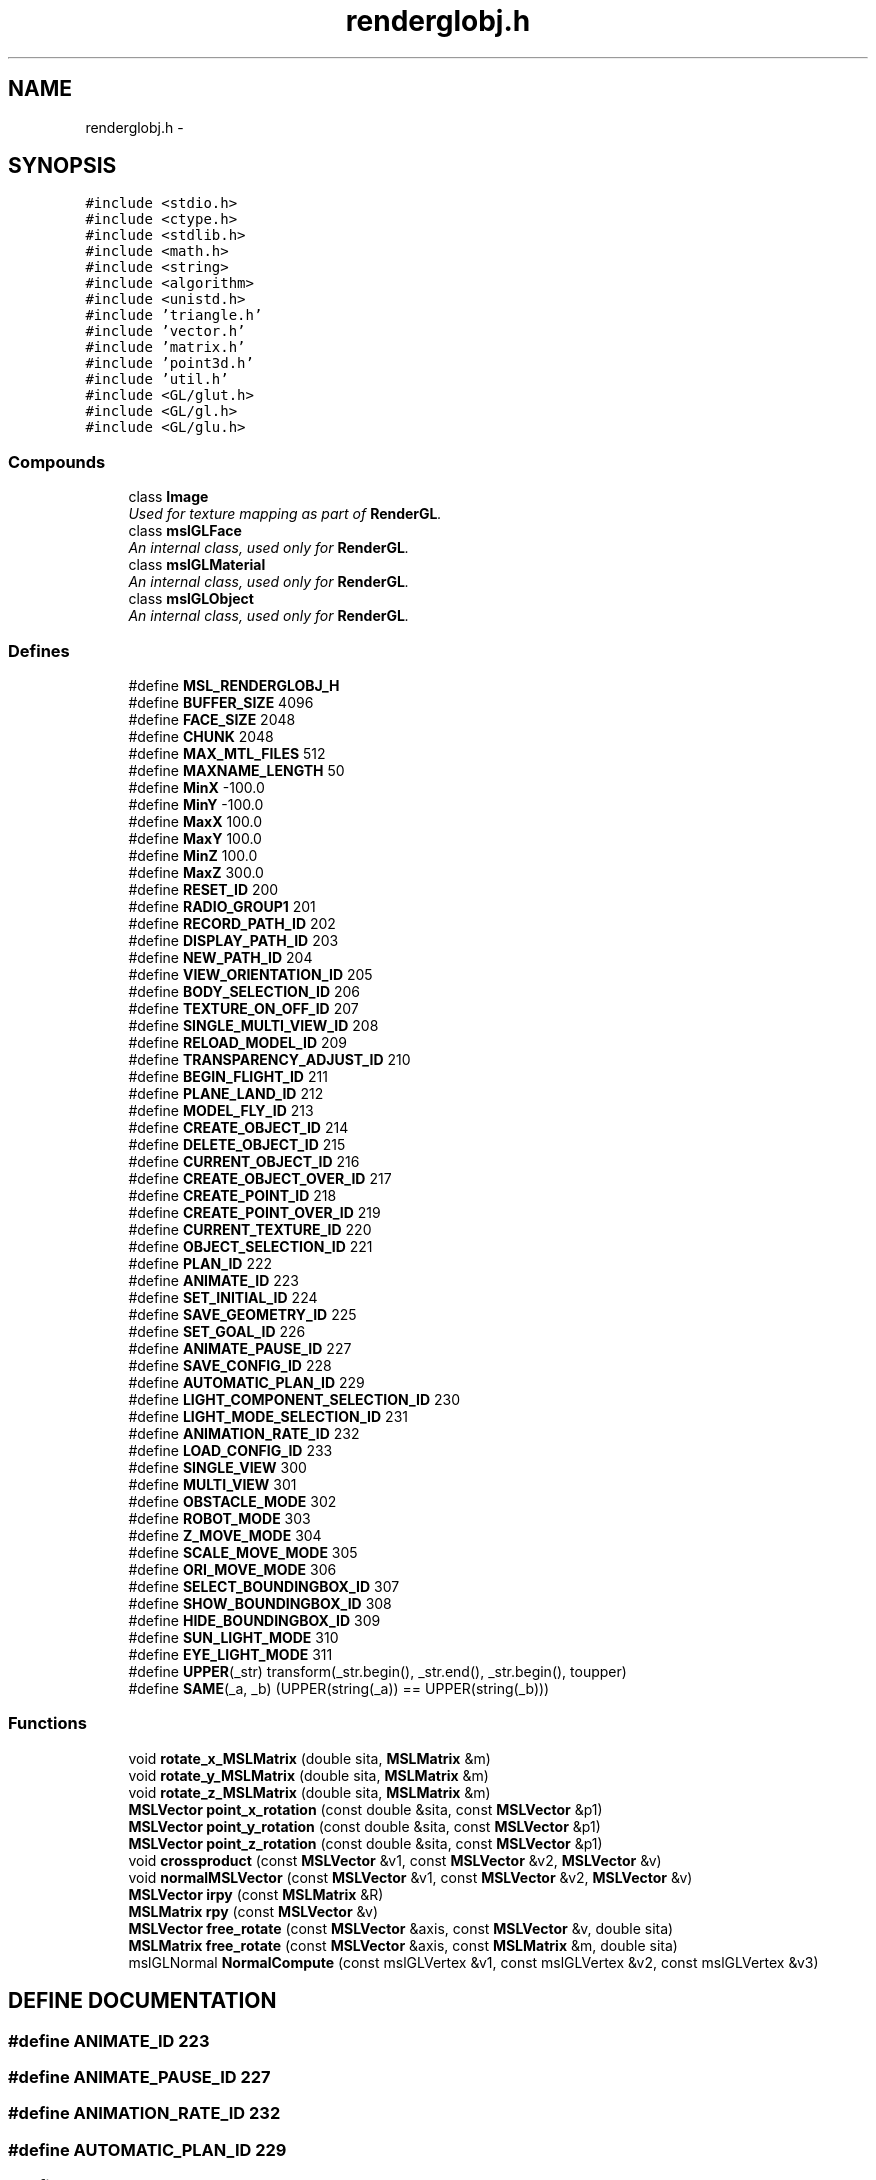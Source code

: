 .TH "renderglobj.h" 3 "26 Feb 2002" "Motion Strategy Library" \" -*- nroff -*-
.ad l
.nh
.SH NAME
renderglobj.h \- 
.SH SYNOPSIS
.br
.PP
\fC#include <stdio.h>\fP
.br
\fC#include <ctype.h>\fP
.br
\fC#include <stdlib.h>\fP
.br
\fC#include <math.h>\fP
.br
\fC#include <string>\fP
.br
\fC#include <algorithm>\fP
.br
\fC#include <unistd.h>\fP
.br
\fC#include 'triangle.h'\fP
.br
\fC#include 'vector.h'\fP
.br
\fC#include 'matrix.h'\fP
.br
\fC#include 'point3d.h'\fP
.br
\fC#include 'util.h'\fP
.br
\fC#include <GL/glut.h>\fP
.br
\fC#include <GL/gl.h>\fP
.br
\fC#include <GL/glu.h>\fP
.br
.SS "Compounds"

.in +1c
.ti -1c
.RI "class \fBImage\fP"
.br
.RI "\fIUsed for texture mapping as part of \fBRenderGL\fP.\fP"
.ti -1c
.RI "class \fBmslGLFace\fP"
.br
.RI "\fIAn internal class, used only for \fBRenderGL\fP.\fP"
.ti -1c
.RI "class \fBmslGLMaterial\fP"
.br
.RI "\fIAn internal class, used only for \fBRenderGL\fP.\fP"
.ti -1c
.RI "class \fBmslGLObject\fP"
.br
.RI "\fIAn internal class, used only for \fBRenderGL\fP.\fP"
.in -1c
.SS "Defines"

.in +1c
.ti -1c
.RI "#define \fBMSL_RENDERGLOBJ_H\fP"
.br
.ti -1c
.RI "#define \fBBUFFER_SIZE\fP   4096"
.br
.ti -1c
.RI "#define \fBFACE_SIZE\fP   2048"
.br
.ti -1c
.RI "#define \fBCHUNK\fP   2048"
.br
.ti -1c
.RI "#define \fBMAX_MTL_FILES\fP   512"
.br
.ti -1c
.RI "#define \fBMAXNAME_LENGTH\fP   50"
.br
.ti -1c
.RI "#define \fBMinX\fP   -100.0"
.br
.ti -1c
.RI "#define \fBMinY\fP   -100.0"
.br
.ti -1c
.RI "#define \fBMaxX\fP   100.0"
.br
.ti -1c
.RI "#define \fBMaxY\fP   100.0"
.br
.ti -1c
.RI "#define \fBMinZ\fP   100.0"
.br
.ti -1c
.RI "#define \fBMaxZ\fP   300.0"
.br
.ti -1c
.RI "#define \fBRESET_ID\fP   200"
.br
.ti -1c
.RI "#define \fBRADIO_GROUP1\fP   201"
.br
.ti -1c
.RI "#define \fBRECORD_PATH_ID\fP   202"
.br
.ti -1c
.RI "#define \fBDISPLAY_PATH_ID\fP   203"
.br
.ti -1c
.RI "#define \fBNEW_PATH_ID\fP   204"
.br
.ti -1c
.RI "#define \fBVIEW_ORIENTATION_ID\fP   205"
.br
.ti -1c
.RI "#define \fBBODY_SELECTION_ID\fP   206"
.br
.ti -1c
.RI "#define \fBTEXTURE_ON_OFF_ID\fP   207"
.br
.ti -1c
.RI "#define \fBSINGLE_MULTI_VIEW_ID\fP   208"
.br
.ti -1c
.RI "#define \fBRELOAD_MODEL_ID\fP   209"
.br
.ti -1c
.RI "#define \fBTRANSPARENCY_ADJUST_ID\fP   210"
.br
.ti -1c
.RI "#define \fBBEGIN_FLIGHT_ID\fP   211"
.br
.ti -1c
.RI "#define \fBPLANE_LAND_ID\fP   212"
.br
.ti -1c
.RI "#define \fBMODEL_FLY_ID\fP   213"
.br
.ti -1c
.RI "#define \fBCREATE_OBJECT_ID\fP   214"
.br
.ti -1c
.RI "#define \fBDELETE_OBJECT_ID\fP   215"
.br
.ti -1c
.RI "#define \fBCURRENT_OBJECT_ID\fP   216"
.br
.ti -1c
.RI "#define \fBCREATE_OBJECT_OVER_ID\fP   217"
.br
.ti -1c
.RI "#define \fBCREATE_POINT_ID\fP   218"
.br
.ti -1c
.RI "#define \fBCREATE_POINT_OVER_ID\fP   219"
.br
.ti -1c
.RI "#define \fBCURRENT_TEXTURE_ID\fP   220"
.br
.ti -1c
.RI "#define \fBOBJECT_SELECTION_ID\fP   221"
.br
.ti -1c
.RI "#define \fBPLAN_ID\fP   222"
.br
.ti -1c
.RI "#define \fBANIMATE_ID\fP   223"
.br
.ti -1c
.RI "#define \fBSET_INITIAL_ID\fP   224"
.br
.ti -1c
.RI "#define \fBSAVE_GEOMETRY_ID\fP   225"
.br
.ti -1c
.RI "#define \fBSET_GOAL_ID\fP   226"
.br
.ti -1c
.RI "#define \fBANIMATE_PAUSE_ID\fP   227"
.br
.ti -1c
.RI "#define \fBSAVE_CONFIG_ID\fP   228"
.br
.ti -1c
.RI "#define \fBAUTOMATIC_PLAN_ID\fP   229"
.br
.ti -1c
.RI "#define \fBLIGHT_COMPONENT_SELECTION_ID\fP   230"
.br
.ti -1c
.RI "#define \fBLIGHT_MODE_SELECTION_ID\fP   231"
.br
.ti -1c
.RI "#define \fBANIMATION_RATE_ID\fP   232"
.br
.ti -1c
.RI "#define \fBLOAD_CONFIG_ID\fP   233"
.br
.ti -1c
.RI "#define \fBSINGLE_VIEW\fP   300"
.br
.ti -1c
.RI "#define \fBMULTI_VIEW\fP   301"
.br
.ti -1c
.RI "#define \fBOBSTACLE_MODE\fP   302"
.br
.ti -1c
.RI "#define \fBROBOT_MODE\fP   303"
.br
.ti -1c
.RI "#define \fBZ_MOVE_MODE\fP   304"
.br
.ti -1c
.RI "#define \fBSCALE_MOVE_MODE\fP   305"
.br
.ti -1c
.RI "#define \fBORI_MOVE_MODE\fP   306"
.br
.ti -1c
.RI "#define \fBSELECT_BOUNDINGBOX_ID\fP   307"
.br
.ti -1c
.RI "#define \fBSHOW_BOUNDINGBOX_ID\fP   308"
.br
.ti -1c
.RI "#define \fBHIDE_BOUNDINGBOX_ID\fP   309"
.br
.ti -1c
.RI "#define \fBSUN_LIGHT_MODE\fP   310"
.br
.ti -1c
.RI "#define \fBEYE_LIGHT_MODE\fP   311"
.br
.ti -1c
.RI "#define \fBUPPER\fP(_str)   transform(_str.begin(), _str.end(), _str.begin(), toupper)"
.br
.ti -1c
.RI "#define \fBSAME\fP(_a, _b)   (UPPER(string(_a)) == UPPER(string(_b)))"
.br
.in -1c
.SS "Functions"

.in +1c
.ti -1c
.RI "void \fBrotate_x_MSLMatrix\fP (double sita, \fBMSLMatrix\fP &m)"
.br
.ti -1c
.RI "void \fBrotate_y_MSLMatrix\fP (double sita, \fBMSLMatrix\fP &m)"
.br
.ti -1c
.RI "void \fBrotate_z_MSLMatrix\fP (double sita, \fBMSLMatrix\fP &m)"
.br
.ti -1c
.RI "\fBMSLVector\fP \fBpoint_x_rotation\fP (const double &sita, const \fBMSLVector\fP &p1)"
.br
.ti -1c
.RI "\fBMSLVector\fP \fBpoint_y_rotation\fP (const double &sita, const \fBMSLVector\fP &p1)"
.br
.ti -1c
.RI "\fBMSLVector\fP \fBpoint_z_rotation\fP (const double &sita, const \fBMSLVector\fP &p1)"
.br
.ti -1c
.RI "void \fBcrossproduct\fP (const \fBMSLVector\fP &v1, const \fBMSLVector\fP &v2, \fBMSLVector\fP &v)"
.br
.ti -1c
.RI "void \fBnormalMSLVector\fP (const \fBMSLVector\fP &v1, const \fBMSLVector\fP &v2, \fBMSLVector\fP &v)"
.br
.ti -1c
.RI "\fBMSLVector\fP \fBirpy\fP (const \fBMSLMatrix\fP &R)"
.br
.ti -1c
.RI "\fBMSLMatrix\fP \fBrpy\fP (const \fBMSLVector\fP &v)"
.br
.ti -1c
.RI "\fBMSLVector\fP \fBfree_rotate\fP (const \fBMSLVector\fP &axis, const \fBMSLVector\fP &v, double sita)"
.br
.ti -1c
.RI "\fBMSLMatrix\fP \fBfree_rotate\fP (const \fBMSLVector\fP &axis, const \fBMSLMatrix\fP &m, double sita)"
.br
.ti -1c
.RI "mslGLNormal \fBNormalCompute\fP (const mslGLVertex &v1, const mslGLVertex &v2, const mslGLVertex &v3)"
.br
.in -1c
.SH "DEFINE DOCUMENTATION"
.PP 
.SS "#define ANIMATE_ID   223"
.PP
.SS "#define ANIMATE_PAUSE_ID   227"
.PP
.SS "#define ANIMATION_RATE_ID   232"
.PP
.SS "#define AUTOMATIC_PLAN_ID   229"
.PP
.SS "#define BEGIN_FLIGHT_ID   211"
.PP
.SS "#define BODY_SELECTION_ID   206"
.PP
.SS "#define BUFFER_SIZE   4096"
.PP
.SS "#define CHUNK   2048"
.PP
.SS "#define CREATE_OBJECT_ID   214"
.PP
.SS "#define CREATE_OBJECT_OVER_ID   217"
.PP
.SS "#define CREATE_POINT_ID   218"
.PP
.SS "#define CREATE_POINT_OVER_ID   219"
.PP
.SS "#define CURRENT_OBJECT_ID   216"
.PP
.SS "#define CURRENT_TEXTURE_ID   220"
.PP
.SS "#define DELETE_OBJECT_ID   215"
.PP
.SS "#define DISPLAY_PATH_ID   203"
.PP
.SS "#define EYE_LIGHT_MODE   311"
.PP
.SS "#define FACE_SIZE   2048"
.PP
.SS "#define HIDE_BOUNDINGBOX_ID   309"
.PP
.SS "#define LIGHT_COMPONENT_SELECTION_ID   230"
.PP
.SS "#define LIGHT_MODE_SELECTION_ID   231"
.PP
.SS "#define LOAD_CONFIG_ID   233"
.PP
.SS "#define MAXNAME_LENGTH   50"
.PP
.SS "#define MAX_MTL_FILES   512"
.PP
.SS "#define MODEL_FLY_ID   213"
.PP
.SS "#define MSL_RENDERGLOBJ_H"
.PP
\fBValue:\fP
.PP
.nf

.fi
.SS "#define MULTI_VIEW   301"
.PP
.SS "#define MaxX   100.0"
.PP
.SS "#define MaxY   100.0"
.PP
.SS "#define MaxZ   300.0"
.PP
.SS "#define MinX   -100.0"
.PP
.SS "#define MinY   -100.0"
.PP
.SS "#define MinZ   100.0"
.PP
.SS "#define NEW_PATH_ID   204"
.PP
.SS "#define OBJECT_SELECTION_ID   221"
.PP
.SS "#define OBSTACLE_MODE   302"
.PP
.SS "#define ORI_MOVE_MODE   306"
.PP
.SS "#define PLANE_LAND_ID   212"
.PP
.SS "#define PLAN_ID   222"
.PP
.SS "#define RADIO_GROUP1   201"
.PP
.SS "#define RECORD_PATH_ID   202"
.PP
.SS "#define RELOAD_MODEL_ID   209"
.PP
.SS "#define RESET_ID   200"
.PP
.SS "#define ROBOT_MODE   303"
.PP
.SS "#define SAME(_a, _b)   (UPPER(string(_a)) == UPPER(string(_b)))"
.PP
.SS "#define SAVE_CONFIG_ID   228"
.PP
.SS "#define SAVE_GEOMETRY_ID   225"
.PP
.SS "#define SCALE_MOVE_MODE   305"
.PP
.SS "#define SELECT_BOUNDINGBOX_ID   307"
.PP
.SS "#define SET_GOAL_ID   226"
.PP
.SS "#define SET_INITIAL_ID   224"
.PP
.SS "#define SHOW_BOUNDINGBOX_ID   308"
.PP
.SS "#define SINGLE_MULTI_VIEW_ID   208"
.PP
.SS "#define SINGLE_VIEW   300"
.PP
.SS "#define SUN_LIGHT_MODE   310"
.PP
.SS "#define TEXTURE_ON_OFF_ID   207"
.PP
.SS "#define TRANSPARENCY_ADJUST_ID   210"
.PP
.SS "#define UPPER(_str)   transform(_str.begin(), _str.end(), _str.begin(), toupper)"
.PP
.SS "#define VIEW_ORIENTATION_ID   205"
.PP
.SS "#define Z_MOVE_MODE   304"
.PP
.SH "FUNCTION DOCUMENTATION"
.PP 
.SS "mslGLNormal NormalCompute (const mslGLVertex & v1, const mslGLVertex & v2, const mslGLVertex & v3)"
.PP
.SS "void crossproduct (const \fBMSLVector\fP & v1, const \fBMSLVector\fP & v2, \fBMSLVector\fP & v)"
.PP
.SS "\fBMSLMatrix\fP free_rotate (const \fBMSLVector\fP & axis, const \fBMSLMatrix\fP & m, double sita)"
.PP
.SS "\fBMSLVector\fP free_rotate (const \fBMSLVector\fP & axis, const \fBMSLVector\fP & v, double sita)"
.PP
.SS "\fBMSLVector\fP irpy (const \fBMSLMatrix\fP & R)"
.PP
.SS "void normalMSLVector (const \fBMSLVector\fP & v1, const \fBMSLVector\fP & v2, \fBMSLVector\fP & v)"
.PP
.SS "\fBMSLVector\fP point_x_rotation (const double & sita, const \fBMSLVector\fP & p1)"
.PP
.SS "\fBMSLVector\fP point_y_rotation (const double & sita, const \fBMSLVector\fP & p1)"
.PP
.SS "\fBMSLVector\fP point_z_rotation (const double & sita, const \fBMSLVector\fP & p1)"
.PP
.SS "void rotate_x_MSLMatrix (double sita, \fBMSLMatrix\fP & m)"
.PP
.SS "void rotate_y_MSLMatrix (double sita, \fBMSLMatrix\fP & m)"
.PP
.SS "void rotate_z_MSLMatrix (double sita, \fBMSLMatrix\fP & m)"
.PP
.SS "\fBMSLMatrix\fP rpy (const \fBMSLVector\fP & v)"
.PP
.SH "AUTHOR"
.PP 
Generated automatically by Doxygen for Motion Strategy Library from the source code.